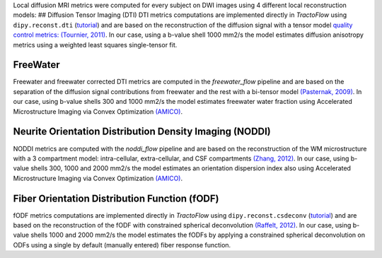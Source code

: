 Local diffusion MRI metrics were computed for every subject on DWI
images using 4 different local reconstruction models: ## Diffusion
Tensor Imaging (DTI) DTI metrics computations are implemented directly
in *TractoFlow* using ``dipy.reconst.dti``
(`tutorial <https://dipy.org/documentation/1.5.0/examples_built/reconst_dti/#example-reconst-dti>`__)
and are based on the reconstruction of the diffusion signal with a
tensor model `quality control metrics: (Tournier,
2011) <https://doi.org/10.1002/mrm.22924>`__. In our case, using a
b-value shell 1000 mm2/s the model estimates diffusion anisotropy
metrics using a weighted least squares single-tensor fit.

FreeWater
=========

Freewater and freewater corrected DTI metrics are computed in the
*freewater_flow* pipeline and are based on the separation of the
diffusion signal contributions from freewater and the rest with a
bi-tensor model `(Pasternak,
2009) <https://doi.org/10.1002/mrm.22055>`__. In our case, using b-value
shells 300 and 1000 mm2/s the model estimates freewater water fraction
using Accelerated Microstructure Imaging via Convex Optimization
`(AMICO) <https://github.com/daducci/AMICO>`__.

Neurite Orientation Distribution Density Imaging (NODDI)
========================================================

NODDI metrics are computed with the *noddi_flow* pipeline and are based
on the reconstruction of the WM microstructure with a 3 compartment
model: intra-cellular, extra-cellular, and CSF compartments `(Zhang,
2012) <https://doi.org/10.1016/j.neuroimage.2012.03.072>`__. In our
case, using b-value shells 300, 1000 and 2000 mm2/s the model estimates
an orientation dispersion index also using Accelerated Microstructure
Imaging via Convex Optimization
`(AMICO) <https://github.com/daducci/AMICO>`__.

Fiber Orientation Distribution Function (fODF)
==============================================

fODF metrics computations are implemented directly in *TractoFlow* using
``dipy.reconst.csdeconv``
(`tutorial <https://dipy.org/documentation/1.5.0/examples_built/reconst_csd/#example-reconst-csd>`__)
and are based on the reconstruction of the fODF with constrained
spherical deconvolution `(Raffelt,
2012) <https://doi.org/10.1016/j.neuroimage.2011.10.045>`__. In our
case, using b-value shells 1000 and 2000 mm2/s the model estimates the
fODFs by applying a constrained spherical deconvolution on ODFs using a
single by default (manually entered) fiber response function.
